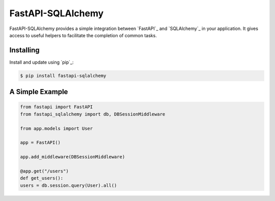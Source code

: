 FastAPI-SQLAlchemy
==================

FastAPI-SQLAlchemy provides a simple integration between `FastAPI`_ and `SQLAlchemy`_ in your application. It gives access to useful helpers to facilitate the completion of common tasks.


Installing
----------

Install and update using `pip`_:

.. code-block:: text

  $ pip install fastapi-sqlalchemy


A Simple Example
----------------

.. code-block:: python

    from fastapi import FastAPI
    from fastapi_sqlalchemy import db, DBSessionMiddleware

    from app.models import User

    app = FastAPI()

    app.add_middleware(DBSessionMiddleware)

    @app.get("/users")
    def get_users():
    users = db.session.query(User).all()